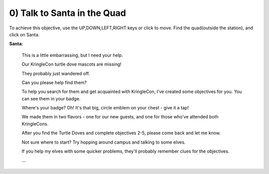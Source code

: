 0) Talk to Santa in the Quad
############################

To achieve this objective, use the UP,DOWN,LEFT,RIGHT keys or click to move.
Find the quad(outside the station), and click on Santa.

**Santa:**

 This is a little embarrassing, but I need your help.

 Our KringleCon turtle dove mascots are missing!

 They probably just wandered off.

 Can you please help find them?

 To help you search for them and get acquainted with KringleCon, I’ve created some objectives for you. You can see them in your badge.

 Where's your badge? Oh! It's that big, circle emblem on your chest - give it a tap!

 We made them in two flavors - one for our new guests, and one for those who've attended both KringleCons.

 After you find the Turtle Doves and complete objectives 2-5, please come back and let me know.

 Not sure where to start? Try hopping around campus and talking to some elves.

 If you help my elves with some quicker problems, they'll probably remember clues for the objectives.

 ...

 